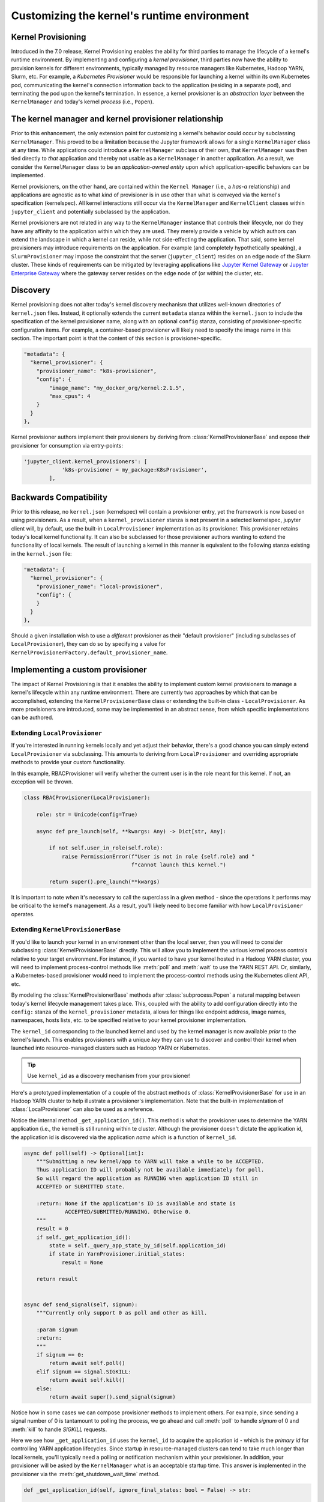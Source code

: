 .. _provisioning

Customizing the kernel's runtime environment
============================================

Kernel Provisioning
~~~~~~~~~~~~~~~~~~~

Introduced in the 7.0 release, Kernel Provisioning enables the ability
for third parties to manage the lifecycle of a kernel's runtime
environment. By implementing and configuring a *kernel provisioner*,
third parties now have the ability to provision kernels for different
environments, typically managed by resource managers like Kubernetes,
Hadoop YARN, Slurm, etc. For example, a *Kubernetes Provisioner* would
be responsible for launching a kernel within its own Kubernetes pod,
communicating the kernel's connection information back to the
application (residing in a separate pod), and terminating the pod upon
the kernel's termination. In essence, a kernel provisioner is an
*abstraction layer* between the ``KernelManager`` and today's kernel
*process* (i.e., ``Popen``).

The kernel manager and kernel provisioner relationship
~~~~~~~~~~~~~~~~~~~~~~~~~~~~~~~~~~~~~~~~~~~~~~~~~~~~~~

Prior to this enhancement, the only extension point for customizing a
kernel's behavior could occur by subclassing ``KernelManager``. This
proved to be a limitation because the Jupyter framework allows for a
single ``KernelManager`` class at any time. While applications could
introduce a ``KernelManager`` subclass of their own, that
``KernelManager`` was then tied directly to *that* application and
thereby not usable as a ``KernelManager`` in another application. As a
result, we consider the ``KernelManager`` class to be an
*application-owned entity* upon which application-specific behaviors can
be implemented.

Kernel provisioners, on the other hand, are contained within the
``Kernel Manager`` (i.e., a *has-a* relationship) and applications are
agnostic as to what *kind* of provisioner is in use other than what is
conveyed via the kernel's specification (kernelspec). All kernel
interactions still occur via the ``KernelManager`` and ``KernelClient``
classes within ``jupyter_client`` and potentially subclassed by the
application.

Kernel provisioners are not related in any way to the ``KernelManager``
instance that controls their lifecycle, nor do they have any affinity to
the application within which they are used. They merely provide a
vehicle by which authors can extend the landscape in which a kernel can
reside, while not side-effecting the application. That said, some kernel
provisioners may introduce requirements on the application. For example
(and completely hypothetically speaking), a ``SlurmProvisioner`` may
impose the constraint that the server (``jupyter_client``) resides on an
edge node of the Slurm cluster. These kinds of requirements can be
mitigated by leveraging applications like `Jupyter Kernel Gateway <https://github.com/jupyter/kernel_gateway>`_ or
`Jupyter Enterprise Gateway <https://github.com/jupyter/enterprise_gateway>`_
where the gateway server resides on the edge
node of (or within) the cluster, etc.

Discovery
~~~~~~~~~

Kernel provisioning does not alter today's kernel discovery mechanism
that utilizes well-known directories of ``kernel.json`` files. Instead,
it optionally extends the current ``metadata`` stanza within the
``kernel.json`` to include the specification of the kernel provisioner
name, along with an optional ``config`` stanza, consisting of
provisioner-specific configuration items. For example, a container-based
provisioner will likely need to specify the image name in this section.
The important point is that the content of this section is
provisioner-specific.

.. code:: JSON

      "metadata": {
        "kernel_provisioner": {
          "provisioner_name": "k8s-provisioner",
          "config": {
              "image_name": "my_docker_org/kernel:2.1.5",
              "max_cpus": 4
          }
        }
      },

Kernel provisioner authors implement their provisioners by deriving from
:class:`KernelProvisionerBase` and expose their provisioner for consumption
via entry-points:

.. code:: python

    'jupyter_client.kernel_provisioners': [
                'k8s-provisioner = my_package:K8sProvisioner',
            ],

Backwards Compatibility
~~~~~~~~~~~~~~~~~~~~~~~

Prior to this release, no ``kernel.json`` (kernelspec) will contain a
provisioner entry, yet the framework is now based on using provisioners.
As a result, when a ``kernel_provisioner`` stanza is **not** present in
a selected kernelspec, jupyter client will, by default, use the built-in
``LocalProvisioner`` implementation as its provisioner. This provisioner
retains today's local kernel functionality. It can also be subclassed
for those provisioner authors wanting to extend the functionality of
local kernels. The result of launching a kernel in this manner is
equivalent to the following stanza existing in the ``kernel.json`` file:

.. code:: JSON

      "metadata": {
        "kernel_provisioner": {
          "provisioner_name": "local-provisioner",
          "config": {
          }
        }
      },

Should a given installation wish to use a *different* provisioner as
their "default provisioner" (including subclasses of
``LocalProvisioner``), they can do so by specifying a value for
``KernelProvisionerFactory.default_provisioner_name``.

Implementing a custom provisioner
~~~~~~~~~~~~~~~~~~~~~~~~~~~~~~~~~

The impact of Kernel Provisioning is that it enables the ability to
implement custom kernel provisioners to manage a kernel's lifecycle
within any runtime environment. There are currently two approaches by
which that can be accomplished, extending the ``KernelProvisionerBase``
class or extending the built-in class - ``LocalProvisioner``. As more
provisioners are introduced, some may be implemented in an abstract
sense, from which specific implementations can be authored.

Extending ``LocalProvisioner``
^^^^^^^^^^^^^^^^^^^^^^^^^^^^^^

If you're interested in running kernels locally and yet adjust their
behavior, there's a good chance you can simply extend
``LocalProvisioner`` via subclassing. This amounts to deriving from
``LocalProvisioner`` and overriding appropriate methods to provide your
custom functionality.

In this example, RBACProvisioner will verify whether the current user is
in the role meant for this kernel. If not, an exception will be thrown.

.. code:: python

    class RBACProvisioner(LocalProvisioner):

        role: str = Unicode(config=True)

        async def pre_launch(self, **kwargs: Any) -> Dict[str, Any]:

            if not self.user_in_role(self.role):
                raise PermissionError(f"User is not in role {self.role} and "
                                      f"cannot launch this kernel.")

            return super().pre_launch(**kwargs)

It is important to note *when* it's necessary to call the superclass in
a given method - since the operations it performs may be critical to the
kernel's management. As a result, you'll likely need to become familiar
with how ``LocalProvisioner`` operates.

Extending ``KernelProvisionerBase``
^^^^^^^^^^^^^^^^^^^^^^^^^^^^^^^^^^^

If you'd like to launch your kernel in an environment other than the
local server, then you will need to consider subclassing :class:`KernelProvisionerBase`
directly.  This will allow you to implement the various kernel process
controls relative to your target environment.  For instance, if you
wanted to have your kernel hosted in a Hadoop YARN cluster, you will
need to implement process-control methods like :meth:`poll` and :meth:`wait`
to use the YARN REST API.  Or, similarly, a Kubernetes-based provisioner
would need to implement the process-control methods using the Kubernetes client
API, etc.

By modeling the :class:`KernelProvisionerBase` methods after :class:`subprocess.Popen`
a natural mapping between today's kernel lifecycle management takes place.  This,
coupled with the ability to add configuration directly into the ``config:`` stanza
of the ``kernel_provisioner`` metadata, allows for things like endpoint address,
image names, namespaces, hosts lists, etc. to be specified relative to your
kernel provisioner implementation.

The ``kernel_id`` corresponding to the launched kernel and used by the
kernel manager is now available *prior* to the kernel's launch.  This
enables provisioners with a unique *key* they can use to discover and
control their kernel when launched into resource-managed clusters such
as Hadoop YARN or Kubernetes.

.. tip::
    Use ``kernel_id`` as a discovery mechanism from your provisioner!

Here's a prototyped implementation of a couple of the abstract methods
of :class:`KernelProvisionerBase` for use in an Hadoop YARN cluster to
help illustrate a provisioner's implementation.  Note that the built-in
implementation of :class:`LocalProvisioner` can also be used as a reference.

Notice the internal method ``_get_application_id()``.  This method is
what the provisioner uses to determine the YARN application (i.e.,
the kernel) is still running within te cluster.  Although the provisioner
doesn't dictate the application id, the application id is
discovered via the application *name* which is a function of ``kernel_id``.

.. code:: python

    async def poll(self) -> Optional[int]:
        """Submitting a new kernel/app to YARN will take a while to be ACCEPTED.
        Thus application ID will probably not be available immediately for poll.
        So will regard the application as RUNNING when application ID still in
        ACCEPTED or SUBMITTED state.

        :return: None if the application's ID is available and state is
                 ACCEPTED/SUBMITTED/RUNNING. Otherwise 0.
        """
        result = 0
        if self._get_application_id():
            state = self._query_app_state_by_id(self.application_id)
            if state in YarnProvisioner.initial_states:
                result = None

        return result


    async def send_signal(self, signum):
        """Currently only support 0 as poll and other as kill.

        :param signum
        :return:
        """
        if signum == 0:
            return await self.poll()
        elif signum == signal.SIGKILL:
            return await self.kill()
        else:
            return await super().send_signal(signum)

Notice how in some cases we can compose provisioner methods to implement others.  For
example, since sending a signal number of 0 is tantamount to polling the process, we
go ahead and call :meth:`poll` to handle `signum` of 0 and :meth:`kill` to handle
`SIGKILL` requests.

Here we see how ``_get_application_id`` uses the ``kernel_id`` to acquire the application
id - which is the *primary id* for controlling YARN application lifecycles. Since startup
in resource-managed clusters can tend to take much longer than local kernels, you'll typically
need a polling or notification mechanism within your provisioner.  In addition, your
provisioner will be asked by the ``KernelManager`` what is an acceptable startup time.
This answer is implemented in the provisioner via the :meth:`get_shutdown_wait_time` method.

.. code:: python

    def _get_application_id(self, ignore_final_states: bool = False) -> str:

        if not self.application_id:
            app = self._query_app_by_name(self.kernel_id)
            state_condition = True
            if type(app) is dict:
                state = app.get('state')
                self.last_known_state = state

                if ignore_final_states:
                    state_condition = state not in YarnProvisioner.final_states

                if len(app.get('id', '')) > 0 and state_condition:
                    self.application_id = app['id']
                    self.log.info(f"ApplicationID: '{app['id']}' assigned for "
                                  f"KernelID: '{self.kernel_id}', state: {state}.")
            if not self.application_id:
                self.log.debug(f"ApplicationID not yet assigned for KernelID: "
                               f"'{self.kernel_id}' - retrying...")
        return self.application_id


    def get_shutdown_wait_time(self, recommended: Optional[float] = 5.0) -> float:

        if recommended < yarn_shutdown_wait_time:
            recommended = yarn_shutdown_wait_time
            self.log.debug(f"{type(self).__name__} shutdown wait time adjusted to "
                           f"{recommended} seconds.")

        return recommended

Registering your custom provisioner
^^^^^^^^^^^^^^^^^^^^^^^^^^^^^^^^^^^

Once your custom provisioner has been authored, it needs to be exposed
as an
`entry point <https://packaging.python.org/specifications/entry-points/>`_.
To do this add the following to your ``setup.py`` (or equivalent) in its
``entry_points`` stanza using the group name
``jupyter_client.kernel_provisioners``:

::

            'jupyter_client.kernel_provisioners': [
                'rbac-provisioner = acme.rbac.provisioner:RBACProvisioner',
            ],

where:

-  ``rbac-provisioner`` is the *name* of your provisioner and what will
   be referenced within the ``kernel.json`` file
-  ``acme.rbac.provisioner`` identifies the provisioner module name, and
-  ``RBACProvisioner`` is custom provisioner object name
   (implementation) that (directly or indirectly) derives from
   ``KernelProvisionerBase``

Deploying your custom provisioner
^^^^^^^^^^^^^^^^^^^^^^^^^^^^^^^^^

The final step in getting your custom provisioner deployed is to add a
``kernel_provisioner`` stanza to the appropriate ``kernel.json`` files.
This can be accomplished manually or programmatically (in which some
tooling is implemented to create the appropriate ``kernel.json`` file).
In either case, the end result is the same - a ``kernel.json`` file with
the appropriate stanza within ``metadata``. The *vision* is that kernel
provisioner packages will include an application that creates kernel
specifications (i.e., ``kernel.json`` et. al.) pertaining to that
provisioner.

Following on the previous example of ``RBACProvisioner``, one would find
the following ``kernel.json`` file in directory
``/usr/local/share/jupyter/kernels/rbac_kernel``:

.. code:: JSON

    {
      "argv": ["python", "-m", "ipykernel_launcher", "-f", "{connection_file}"],
      "env": {},
      "display_name": "RBAC Kernel",
      "language": "python",
      "interrupt_mode": "signal",
      "metadata": {
        "kernel_provisioner": {
          "provisioner_name": "rbac-provisioner",
          "config": {
              "role": "data_scientist"
          }
        }
      }
    }

Listing available kernel provisioners
^^^^^^^^^^^^^^^^^^^^^^^^^^^^^^^^^^^^^
To confirm that your custom provisioner is available for use,
the ``jupyter kernelspec`` command has been extended to include
a `provisioners` sub-command.  As a result, running ``jupyter kernelspec provisioners``
will list the available provisioners by name followed by their module and object
names (colon-separated):

.. code:: bash

    $ jupyter kernelspec provisioners

    Available kernel provisioners:
      local-provisioner    jupyter_client.provisioning:LocalProvisioner
      rbac-provisioner     acme.rbac.provisioner:RBACProvisioner
